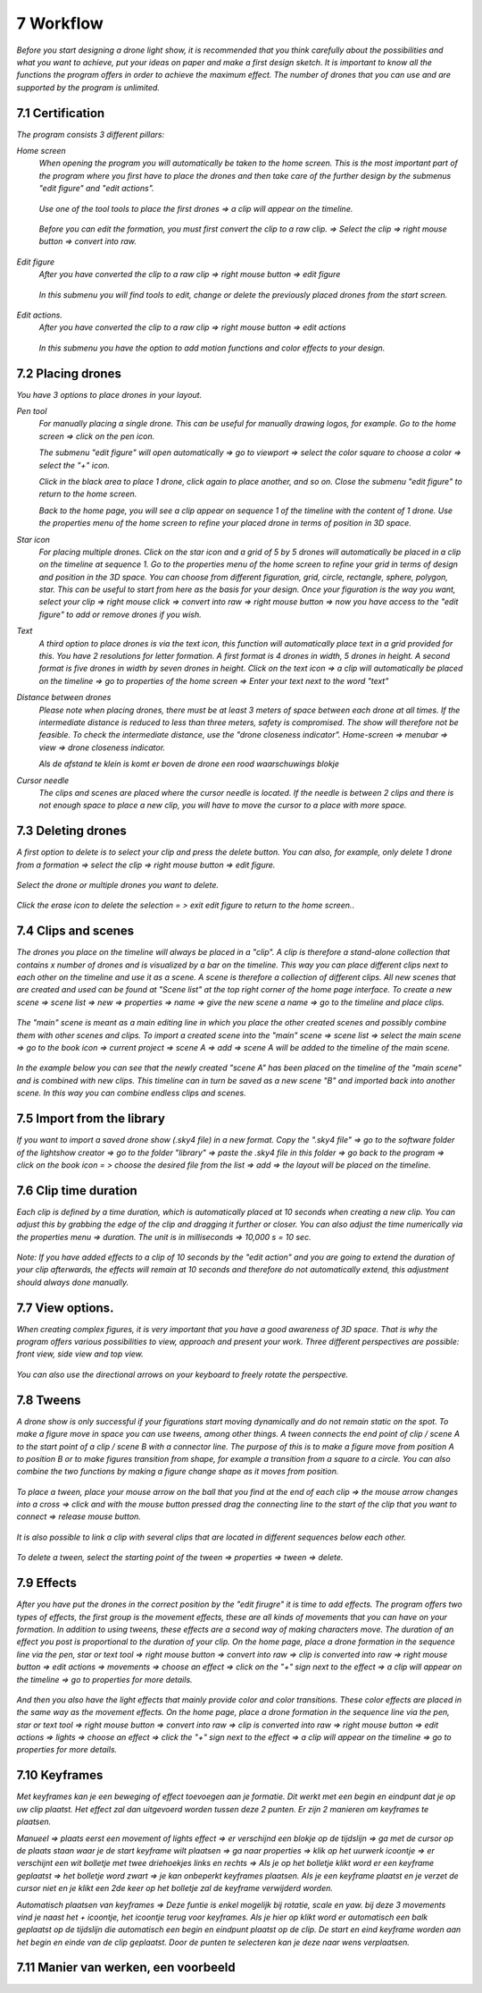 -----------
7 Workflow
-----------

*Before you start designing a drone light show, it is recommended that you think carefully about the possibilities and what you want to achieve, put your ideas on paper and make a first design sketch. It is important to know all the functions the program offers in order to achieve the maximum effect.
The number of drones that you can use and are supported by the program is unlimited.*

7.1 Certification
-----------------

*The program consists 3 different pillars:*

*Home screen*
 *When opening the program you will automatically be taken to the home screen. This is the most important part of the program where you first have to place the drones and then take care of the further design by the submenus "edit figure" and "edit actions".*

  .. image:: images/117.jpg

 *Use one of the tool tools to place the first drones => a clip will appear on the timeline.*

  .. image:: images/118.jpg

 *Before you can edit the formation, you must first convert the clip to a raw clip. => Select the clip => right mouse button => convert into raw.*

  .. image:: images/115.jpg

*Edit figure*
 *After you have converted the clip to a raw clip => right mouse button => edit figure*

  .. image:: images/119.jpg

 *In this submenu you will find tools to edit, change or delete the previously placed drones from the start screen.*

  .. image:: images/edit_figure_page.jpg

*Edit actions.*
 *After you have converted the clip to a raw clip => right mouse button => edit actions*

  .. image:: images/120.jpg
  
 *In this submenu you have the option to add motion functions and color effects to your design.* 

  .. image:: images/121.jpg

7.2 Placing drones
-------------------

*You have 3 options to place drones in your layout.*

*Pen tool* 
  *For manually placing a single drone. This can be useful for manually drawing logos, for example. Go to the home screen => click on the pen icon.*

  .. image:: images/101.jpg

  *The submenu "edit figure" will open automatically => go to viewport => select the color square to choose a color => select the "+" icon.*

  .. image:: images/102.jpg

  *Click in the black area to place 1 drone, click again to place another, and so on. Close the submenu "edit figure" to return to the home screen.*

  .. image:: images/103.jpg

  *Back to the home page, you will see a clip appear on sequence 1 of the timeline with the content of 1 drone. Use the properties menu of the home screen to refine your placed drone in terms of position in 3D space.*

  .. image:: images/104.jpg

*Star icon* 
  *For placing multiple drones. Click on the star icon and a grid of 5 by 5 drones will automatically be placed in a clip on the timeline at sequence 1. Go to the properties menu of the home screen to refine your grid in terms of design and position in the 3D space. You can choose from different figuration, grid, circle, rectangle, sphere, polygon, star. This can be useful to start from here as the basis for your design. Once your figuration is the way you want, select your clip => right mouse click => convert into raw => right mouse button => now you have access to the "edit figure" to add or remove drones if you wish.*

  .. image:: images/122.jpg

  .. image:: images/111.jpg

*Text*
  *A third option to place drones is via the text icon, this function will automatically place text in a grid provided for this. You have 2 resolutions for letter formation. A first format is 4 drones in width, 5 drones in height. A second format is five drones in width by seven drones in height. Click on the text icon => a clip will automatically be placed on the timeline => go to properties of the home screen => Enter your text next to the word "text"*

  .. image:: images/113.jpg

  .. image:: images/114.jpg

*Distance between drones*
  *Please note when placing drones, there must be at least 3 meters of space between each drone at all times. If the intermediate distance is reduced to less than three meters, safety is compromised. The show will therefore not be feasible. To check the intermediate distance, use the "drone closeness indicator". Home-screen => menubar => view => drone closeness indicator.*

  .. image:: images/123.jpg

  *Als de afstand te klein is komt er boven de drone een rood waarschuwings blokje*

  .. image:: images/124.jpg

*Cursor needle*
  *The clips and scenes are placed where the cursor needle is located. If the needle is between 2 clips and there is not enough space to place a new clip, you will have to move the cursor to a place with more space.*

  .. image:: images/125.jpg

  .. image:: images/126.jpg

7.3 Deleting drones 
----------------------

*A first option to delete is to select your clip and press the delete button. You can also, for example, only delete 1 drone from a formation => select the clip => right mouse button => edit figure.*

  .. image:: images/127.jpg

*Select the drone or multiple drones you want to delete.*

  .. image:: images/128.jpg

*Click the erase icon to delete the selection = > exit edit figure to return to the home screen.*.

  .. image:: images/129.jpg

  .. image:: images/130.jpg

7.4 Clips and scenes 
---------------------

*The drones you place on the timeline will always be placed in a "clip". A clip is therefore a stand-alone collection that contains x number of drones and is visualized by a bar on the timeline. This way you can place different clips next to each other on the timeline and use it as a scene.  A scene is therefore a collection of different clips. All new scenes that are created and used can be found at "Scene list" at the top right corner of the home page interface. To create a new scene => scene list => new => properties => name => give the new scene a name => go to the timeline and place clips.*

  .. image:: images/131.jpg

  .. image:: images/133.jpg

*The "main" scene is meant as a main editing line in which you place the other created scenes and possibly combine them with other scenes and clips. To import a created scene into the "main" scene => scene list => select the main scene => go to the book icon => current project => scene A => add => scene A will be added to the timeline of the main scene.* 
  
  .. image:: images/134.jpg

*In the example below you can see that the newly created "scene A" has been placed on the timeline of the "main scene" and is combined with new clips. This timeline can in turn be saved as a new scene "B" and imported back into another scene. In this way you can combine endless clips and scenes.*

  .. image:: images/136.jpg

7.5 Import from the library
-----------------------------------

*If you want to import a saved drone show (.sky4 file) in a new format. Copy the ".sky4 file" => go to the software folder of the lightshow creator => go to the folder "library" => paste the .sky4 file in this folder => go back to the program => click on the book icon = > choose the desired file from the list => add => the layout will be placed on the timeline.*

  .. image:: images/143.jpg
  
7.6 Clip time duration
------------------------

*Each clip is defined by a time duration, which is automatically placed at 10 seconds when creating a new clip. You can adjust this by grabbing the edge of the clip and dragging it further or closer. You can also adjust the time numerically via the properties menu => duration. The unit is in milliseconds => 10,000 s = 10 sec.*

  .. image:: images/137.jpg

*Note: If you have added effects to a clip of 10 seconds by the "edit action" and you are going to extend the duration of your clip afterwards, the effects will remain at 10 seconds and therefore do not automatically extend, this adjustment should always done manually.*

  .. image:: images/138.jpg

7.7 View options.
----------------

*When creating complex figures, it is very important that you have a good awareness of 3D space. That is why the program offers various possibilities to view, approach and present your work. Three different perspectives are possible: front view, side view and top view.*

  .. image:: images/139.jpg

  .. image:: images/140.jpg

  .. image:: images/141.jpg

*You can also use the directional arrows on your keyboard to freely rotate the perspective.*

  .. image:: images/142.jpg

7.8 Tweens
----------

*A drone show is only successful if your figurations start moving dynamically and do not remain static on the spot. To make a figure move in space you can use tweens, among other things. A tween connects the end point of clip / scene A to the start point of a clip / scene B with a connector line. The purpose of this is to make a figure move from position A to position B or to make figures transition from shape, for example a transition from a square to a circle. You can also combine the two functions by making a figure change shape as it moves from position.* 

  .. image:: images/144.jpg

  .. image:: images/145.jpg

  .. image:: images/146.jpg

*To place a tween, place your mouse arrow on the ball that you find at the end of each clip => the mouse arrow changes into a cross => click and with the mouse button pressed drag the connecting line to the start of the clip that you want to connect => release mouse button.* 

  .. image:: images/147.jpg

*It is also possible to link a clip with several clips that are located in different sequences below each other.* 

  .. image:: images/148.jpg

*To delete a tween, select the starting point of the tween => properties => tween => delete.* 

  .. image:: images/149.jpg

7.9 Effects
----------------------

*After you have put the drones in the correct position by the "edit firugre" it is time to add effects. The program offers two types of effects, the first group is the movement effects, these are all kinds of movements that you can have on your formation. In addition to using tweens, these effects are a second way of making characters move. The duration of an effect you post is proportional to the duration of your clip. On the home page, place a drone formation in the sequence line via the pen, star or text tool => right mouse button => convert into raw => clip is converted into raw => right mouse button => edit actions => movements => choose an effect => click on the "+" sign next to the effect => a clip will appear on the timeline => go to properties for more details.*

  .. image:: images/150.jpg

*And then you also have the light effects that mainly provide color and color transitions. These color effects are placed in the same way as the movement effects. On the home page, place a drone formation in the sequence line via the pen, star or text tool => right mouse button => convert into raw => clip is converted into raw => right mouse button => edit actions => lights => choose an effect => click the "+" sign next to the effect => a clip will appear on the timeline => go to properties for more details.*

  .. image:: images/151.jpg

7.10 Keyframes
-------------

*Met keyframes kan je een beweging of effect toevoegen aan je formatie. Dit werkt met een begin en eindpunt dat je op uw clip plaatst. Het effect zal dan uitgevoerd worden tussen deze 2 punten. Er zijn 2 manieren om keyframes te plaatsen.*

*Manueel => plaats eerst een movement of lights effect => er verschijnd een blokje op de tijdslijn => ga met de cursor op de plaats staan waar je de start keyframe wilt plaatsen => ga naar properties => klik op het uurwerk icoontje => er verschijnt een wit bolletje met twee driehoekjes links en rechts => Als je op het bolletje klikt word er een keyframe geplaatst => het bolletje word zwart => je kan onbeperkt keyframes plaatsen. Als je een keyframe plaatst en je verzet de cursor niet en je klikt een 2de keer op het bolletje zal de keyframe verwijderd worden.*

*Automatisch plaatsen van keyframes => Deze funtie is enkel mogelijk bij rotatie, scale en yaw. bij deze 3 movements vind je naast het + icoontje, het icoontje terug voor keyframes. Als je hier op klikt word er automatisch een balk geplaatst op de tijdslijn die automatisch een begin en eindpunt plaatst op de clip. De start en eind keyframe worden aan het begin en einde van de clip geplaatst. Door de punten te selecteren kan je deze naar wens verplaatsen.*

7.11 Manier van werken, een voorbeeld
-------------------------------------






